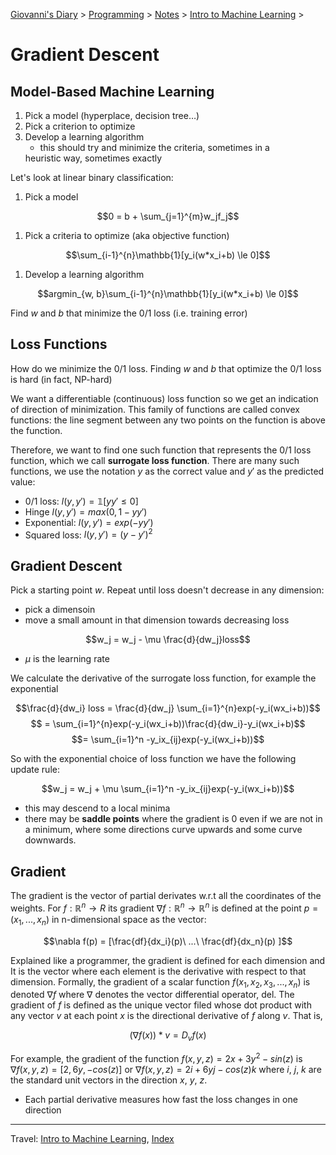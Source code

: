 #+startup: content indent

[[file:../../../index.org][Giovanni's Diary]] > [[file:../../programming.org][Programming]] > [[file:../notes.org][Notes]] > [[file:intro-to-machine-learning.org][Intro to Machine Learning]] >

* Gradient Descent
#+INDEX: Giovanni's Diary!Programming!Notes!Intro to Machine Learning!Gradient Descent

** Model-Based Machine Learning

1. Pick a model (hyperplace, decision tree...)
2. Pick a criterion to optimize
3. Develop a learning algorithm
	- this should try and minimize the criteria, sometimes in a
    heuristic way, sometimes exactly

Let's look at linear binary classification:

1. Pick a model
   
$$0 = b + \sum_{j=1}^{m}w_jf_j$$

2. Pick a criteria to optimize (aka objective function)
   
$$\sum_{i-1}^{n}\mathbb{1}[y_i(w*x_i+b) \le 0]$$

3. Develop a learning algorithm
   
$$argmin_{w, b}\sum_{i-1}^{n}\mathbb{1}[y_i(w*x_i+b) \le 0]$$

   Find $w$ and $b$ that minimize the 0/1 loss (i.e. training error)

** Loss Functions

How do we minimize the 0/1 loss. Finding $w$ and $b$ that optimize the
0/1 loss is hard (in fact, NP-hard)

We want a differentiable (continuous) loss function so we get an
indication of direction of minimization. This family of functions are
called convex functions: the line segment between any two points on
the function is above the function.

Therefore, we want to find one such function that represents the 0/1
loss function, which we call **surrogate loss function**. There are
many such functions, we use the notation $y$ as the correct value and
$y'$ as the predicted value:

- 0/1 loss: $l(y, y')=\mathbb{1}[yy' \le 0]$
- Hinge $l(y, y')= max(0,1-yy')$
- Exponential: $l(y, y') = exp(-yy')$
- Squared loss: $l(y, y') = (y -y')^2$

** Gradient Descent

Pick a starting point $w$. Repeat until loss doesn't decrease in any
dimension:

- pick a dimensoin
- move a small amount in that dimension towards decreasing loss
$$w_j = w_j - \mu \frac{d}{dw_j}loss$$
- $\mu$ is the learning rate

We calculate the derivative of the surrogate loss function, for
example the exponential

$$\frac{d}{dw_i} loss = \frac{d}{dw_j} \sum_{i=1}^{n}exp(-y_i(wx_i+b))$$
$$ = \sum_{i=1}^{n}exp(-y_i(wx_i+b))\frac{d}{dw_i}-y_i(wx_i+b)$$
$$= \sum_{i=1}^n -y_ix_{ij}exp(-y_i(wx_i+b))$$

So with the exponential choice of loss function we have the following
update rule:

$$w_j = w_j + \mu \sum_{i=1}^n -y_ix_{ij}exp(-y_i(wx_i+b))$$

- this may descend to a local minima
- there may be **saddle points** where the gradient is 0 even if we
  are not in a minimum, where some directions curve upwards and some
  curve downwards.

** Gradient

The gradient is the vector of partial derivates w.r.t all the
coordinates of the weights. For $f: \mathbb{R}^n \rightarrow R$ its
gradient $\nabla f:\mathbb{R}^n \rightarrow \mathbb{R}^n$ is defined
at the point $p=(x_1, ..., x_n)$ in n-dimensional space as the vector:

$$\nabla f(p) = [\frac{df}{dx_i}(p)\ ...\ \frac{df}{dx_n}(p) ]$$

Explained like a programmer, the gradient is defined for each
dimension and It is the vector where each element is the derivative
with respect to that dimension.  Formally, the gradient of a scalar
function $f(x_1, x_2, x_3, ..., x_n)$ is denoted $\nabla f$ where
$\nabla$ denotes the vector differential operator, del. The gradient
of $f$ is defined as the unique vector filed whose dot product with
any vector $v$ at each point $x$ is the directional derivative of $f$
along $v$. That is,

$$(\nabla f(x))*v = D_vf(x)$$

For example, the gradient of the function $f(x, y, z)=2x + 3y^2 -
sin(z)$ is $\nabla f(x, y, z)=[2, 6y, -cos(z)]$ or $\nabla f(x, y,
z)=2i+6yj-cos(z)k$ where $i$, $j$, $k$ are the standard unit vectors
in the direction $x$, $y$, $z$.

- Each partial derivative measures how fast the loss changes in one
  direction

-----

Travel: [[file:intro-to-machine-learning.org][Intro to Machine Learning]], [[file:../../../theindex.org][Index]]
